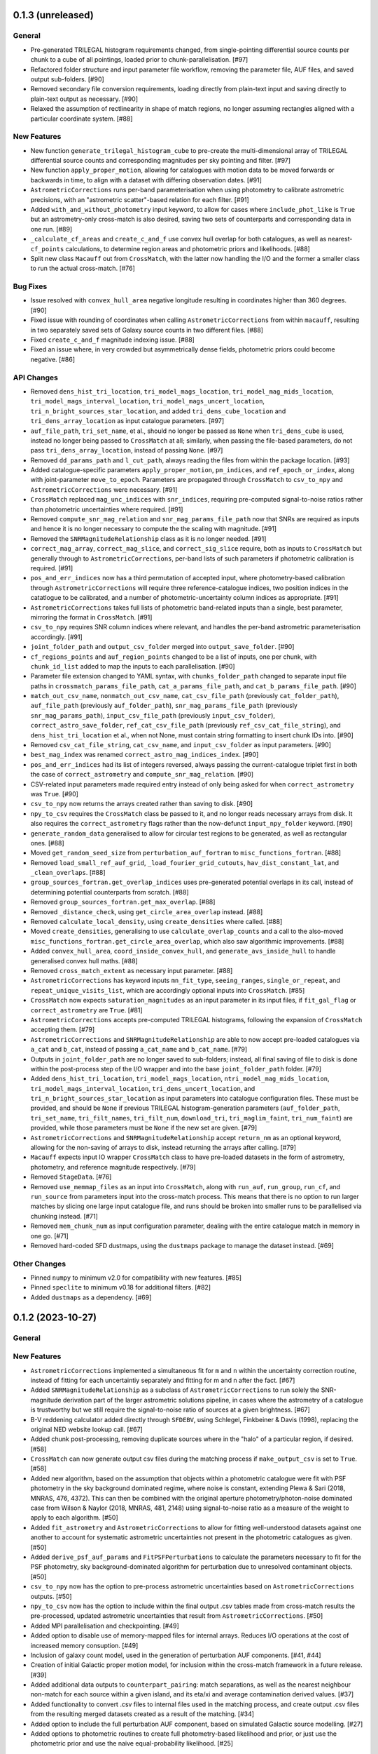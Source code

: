 0.1.3 (unreleased)
------------------

General
^^^^^^^

- Pre-generated TRILEGAL histogram requirements changed, from single-pointing
  differential source counts per chunk to a cube of all pointings, loaded
  prior to chunk-parallelisation. [#97]

- Refactored folder structure and input parameter file workflow, removing the
  parameter file, AUF files, and saved output sub-folders. [#90]

- Removed secondary file conversion requirements, loading directly from plain-text
  input and saving directly to plain-text output as necessary. [#90]

- Relaxed the assumption of rectlinearity in shape of match regions, no longer
  assuming rectangles aligned with a particular coordinate system. [#88]

New Features
^^^^^^^^^^^^

- New function ``generate_trilegal_histogram_cube`` to pre-create the
  multi-dimensional array of TRILEGAL differential source counts and corresponding
  magnitudes per sky pointing and filter. [#97]

- New function ``apply_proper_motion``, allowing for catalogues with motion data
  to be moved forwards or backwards in time, to align with a dataset with
  differing observation dates. [#91]

- ``AstrometricCorrections`` runs per-band parameterisation when using photometry
  to calibrate astrometric precisions, with an "astrometric scatter"-based relation
  for each filter. [#91]

- Added ``with_and_without_photometry`` input keyword, to allow for cases where
  ``include_phot_like`` is ``True`` but an astrometry-only cross-match is also
  desired, saving two sets of counterparts and corresponding data in one
  run. [#89]

- ``_calculate_cf_areas`` and ``create_c_and_f`` use convex hull overlap for
  both catalogues, as well as nearest-``cf_points`` calculations, to determine
  region areas and photometric priors and likelihoods. [#88]

- Split new class ``Macauff`` out from ``CrossMatch``, with the latter now handling
  the I/O and the former a smaller class to run the actual cross-match. [#76]

Bug Fixes
^^^^^^^^^

- Issue resolved with ``convex_hull_area`` negative longitude resulting in
  coordinates higher than 360 degrees. [#90]

- Fixed issue with rounding of coordinates when calling ``AstrometricCorrections``
  from within ``macauff``, resulting in two separately saved sets of Galaxy
  source counts in two different files.  [#88]

- Fixed ``create_c_and_f`` magnitude indexing issue. [#88]

- Fixed an issue where, in very crowded but asymmetrically dense fields, photometric
  priors could become negative. [#86]

API Changes
^^^^^^^^^^^

- Removed ``dens_hist_tri_location``, ``tri_model_mags_location``,
  ``tri_model_mag_mids_location``, ``tri_model_mags_interval_location``,
  ``tri_model_mags_uncert_location``, ``tri_n_bright_sources_star_location``, and
  added ``tri_dens_cube_location`` and ``tri_dens_array_location`` as input catalogue
  parameters. [#97]

- ``auf_file_path``, ``tri_set_name``, et al., should no longer be passed as ``None``
  when ``tri_dens_cube`` is used, instead no longer being passed to ``CrossMatch``
  at all; similarly, when passing the file-based parameters, do not pass
  ``tri_dens_array_location``, instead of passing ``None``. [#97]

- Removed ``dd_params_path`` and ``l_cut_path``, always reading the files from
  within the package location. [#93]

- Added catalogue-specific parameters ``apply_proper_motion``, ``pm_indices``,
  and ``ref_epoch_or_index``, along with joint-parameter
  ``move_to_epoch``. Parameters are propagated through ``CrossMatch`` to
  ``csv_to_npy`` and ``AstrometricCorrections`` were necessary. [#91]

- ``CrossMatch`` replaced ``mag_unc_indices`` with ``snr_indices``, requiring
  pre-computed signal-to-noise ratios rather than photometric uncertainties where
  required. [#91]

- Removed ``compute_snr_mag_relation`` and ``snr_mag_params_file_path`` now that
  SNRs are required as inputs and hence it is no longer necessary to compute the
  the scaling with magnitude. [#91]

- Removed the ``SNRMagnitudeRelationship`` class as it is no longer needed. [#91]

- ``correct_mag_array``, ``correct_mag_slice``, and ``correct_sig_slice`` require,
  both as inputs to ``CrossMatch`` but generally through to
  ``AstrometricCorrections``, per-band lists of such parameters if photometric
  calibration is required. [#91]

- ``pos_and_err_indices`` now has a third permutation of accepted input, where
  photometry-based calibration through ``AstrometricCorrections`` will require
  three reference-catalogue indices, two position indices in the catatlogue to
  be calibrated, and a number of photometric-uncertainty column indices as
  appropriate. [#91]

- ``AstrometricCorrections`` takes full lists of photometric band-related inputs
  than a single, best parameter, mirroring the format in ``CrossMatch``. [#91]

- ``csv_to_npy`` requires SNR column indices where relevant, and handles the
  per-band astrometric parameterisation accordingly. [#91]

- ``joint_folder_path`` and ``output_csv_folder`` merged into
  ``output_save_folder``. [#90]

- ``cf_regions_points`` and ``auf_region_points`` changed to be a list of
  inputs, one per chunk, with ``chunk_id_list`` added to map the inputs to
  each parallelisation. [#90]

- Parameter file extension changed to YAML syntax, with ``chunks_folder_path``
  changed to separate input file paths in ``crossmatch_params_file_path``,
  ``cat_a_params_file_path``, and ``cat_b_params_file_path``. [#90]

- ``match_out_csv_name``, ``nonmatch_out_csv_name``, ``cat_csv_file_path``
  (previously ``cat_folder_path``), ``auf_file_path`` (previously
  ``auf_folder_path``), ``snr_mag_params_file_path`` (previously
  ``snr_mag_params_path``), ``input_csv_file_path`` (previously
  ``input_csv_folder``),  ``correct_astro_save_folder``, ``ref_cat_csv_file_path``
  (previously ``ref_csv_cat_file_string``), and  ``dens_hist_tri_location`` et
  al., when not None, must contain string formatting to insert chunk IDs
  into. [#90]

- Removed ``csv_cat_file_string``, ``cat_csv_name``, and ``input_csv_folder`` as
  input parameters. [#90]

- ``best_mag_index`` was renamed ``correct_astro_mag_indices_index``. [#90]

- ``pos_and_err_indices`` had its list of integers reversed, always passing
  the current-catalogue triplet first in both the case of ``correct_astrometry``
  and ``compute_snr_mag_relation``. [#90]

- CSV-related input parameters made required entry instead of only being asked for
  when ``correct_astrometry`` was ``True``. [#90]

- ``csv_to_npy`` now returns the arrays created rather than saving to disk. [#90]

- ``npy_to_csv`` requires the ``CrossMatch`` class be passed to it, and no longer
  reads necessary arrays from disk. It also requires the ``correct_astrometry``
  flags rather than the now-defunct ``input_npy_folder`` keyword. [#90]

- ``generate_random_data`` generalised to allow for circular test regions to be
  generated, as well as rectangular ones. [#88]

- Moved ``get_random_seed_size`` from ``perturbation_auf_fortran`` to
  ``misc_functions_fortran``. [#88]

- Removed ``load_small_ref_auf_grid``, ``_load_fourier_grid_cutouts``,
  ``hav_dist_constant_lat``, and ``_clean_overlaps``. [#88]

- ``group_sources_fortran.get_overlap_indices`` uses pre-generated potential overlaps
  in its call, instead of determining potential counterparts from scratch.  [#88]

- Removed ``group_sources_fortran.get_max_overlap``. [#88]

- Removed ``_distance_check``, using ``get_circle_area_overlap`` instead. [#88]

- Removed ``calculate_local_density``, using ``create_densities`` where called. [#88]

- Moved ``create_densities``, generalising to use ``calculate_overlap_counts`` and
  a call to the also-moved ``misc_functions_fortran.get_circle_area_overlap``,
  which also saw algorithmic improvements. [#88]

- Added ``convex_hull_area``, ``coord_inside_convex_hull``, and
  ``generate_avs_inside_hull`` to handle generalised convex hull maths. [#88]

- Removed ``cross_match_extent`` as necessary input parameter. [#88]

- ``AstrometricCorrections`` has keyword inputs ``mn_fit_type``, ``seeing_ranges``,
  ``single_or_repeat``, and ``repeat_unique_visits_list``, which are accordingly
  optional inputs into ``CrossMatch``. [#85]

- ``CrossMatch`` now expects ``saturation_magnitudes`` as an input parameter in
  its input files, if ``fit_gal_flag`` or ``correct_astrometry`` are
  ``True``. [#81]

- ``AstrometricCorrections`` accepts pre-computed TRILEGAL histograms, following
  the expansion of ``CrossMatch`` accepting them. [#79]

- ``AstrometricCorrections`` and ``SNRMagnitudeRelationship`` are able to now
  accept pre-loaded catalogues via ``a_cat`` and ``b_cat``, instead of passing
  ``a_cat_name`` and ``b_cat_name``. [#79]

- Outputs in ``joint_folder_path`` are no longer saved to sub-folders; instead,
  all final saving of file to disk is done within the post-process step of the
  I/O wrapper and into the base ``joint_folder_path`` folder. [#79]

- Added ``dens_hist_tri_location``, ``tri_model_mags_location``,
  ``ntri_model_mag_mids_location``, ``tri_model_mags_interval_location``,
  ``tri_dens_uncert_location``, and ``tri_n_bright_sources_star_location`` as
  input parameters into catalogue configuration files. These must be provided,
  and should be ``None`` if previous TRILEGAL histogram-generation parameters
  (``auf_folder_path``, ``tri_set_name``,  ``tri_filt_names``, ``tri_filt_num``,
  ``download_tri``, ``tri_maglim_faint``, ``tri_num_faint``) are provided,
  while those parameters must be ``None`` if the new set are given. [#79]

- ``AstrometricCorrections`` and ``SNRMagnitudeRelationship`` accept ``return_nm``
  as an optional keyword, allowing for the non-saving of arrays to disk, instead
  returning the arrays after calling. [#79]

- ``Macauff`` expects input IO wrapper ``CrossMatch`` class to have pre-loaded
  datasets in the form of astrometry, photometry, and reference magnitude
  respectively. [#79]

- Removed ``StageData``. [#76]

- Removed ``use_memmap_files`` as an input into ``CrossMatch``, along with
  ``run_auf``, ``run_group``, ``run_cf``, and ``run_source`` from parameters
  input into the cross-match process. This means that there is no option to
  run larger matches by slicing one large input catalogue file, and runs should
  be broken into smaller runs to be parallelised via chunking instead. [#71]

- Removed ``mem_chunk_num`` as input configuration parameter, dealing with the
  entire catalogue match in memory in one go. [#71]

- Removed hard-coded SFD dustmaps, using the ``dustmaps`` package to manage the
  dataset instead. [#69]

Other Changes
^^^^^^^^^^^^^

- Pinned ``numpy`` to minimum v2.0 for compatibility with new features. [#85]

- Pinned ``speclite`` to minimum v0.18 for additional filters. [#82]

- Added ``dustmaps`` as a dependency. [#69]


0.1.2 (2023-10-27)
------------------

General
^^^^^^^

New Features
^^^^^^^^^^^^

- ``AstrometricCorrections`` implemented a simultaneous fit for ``m`` and ``n``
  within the uncertainty correction routine, instead of fitting for each
  uncertaintiy separately and fitting for m and n after the fact. [#67]

- Added ``SNRMagnitudeRelationship`` as a subclass of ``AstrometricCorrections``
  to run solely the SNR-magnitude derivation part of the larger astrometric
  solutions pipeline, in cases where the astrometry of a catalogue is trustworthy
  but we still require the signal-to-noise ratio of sources at a given
  brightness. [#67]

- B-V reddening calculator added directly through ``SFDEBV``, using Schlegel,
  Finkbeiner & Davis (1998), replacing the original NED website lookup call. [#67]

- Added chunk post-processing, removing duplicate sources where in the "halo" of
  a particular region, if desired. [#58]

- ``CrossMatch`` can now generate output csv files during the matching process if
  ``make_output_csv`` is set to ``True``. [#58]

- Added new algorithm, based on the assumption that objects within a photometric
  catalogue were fit with PSF photometry in the sky background dominated regime,
  where noise is constant, extending Plewa & Sari (2018, MNRAS, 476, 4372). This
  can then be combined with the original aperture photometry/photon-noise
  dominated case from Wilson & Naylor (2018, MNRAS, 481, 2148) using
  signal-to-noise ratio as a measure of the weight to apply to each
  algorithm. [#50]

- Added ``fit_astrometry`` and ``AstrometricCorrections`` to allow for fitting
  well-understood datasets against one another to account for systematic
  astrometric uncertainties not present in the photometric catalogues as
  given. [#50]

- Added ``derive_psf_auf_params`` and ``FitPSFPerturbations`` to calculate the
  parameters necessary to fit for the PSF photometry, sky background-dominated
  algorithm for perturbation due to unresolved contaminant objects. [#50]

- ``csv_to_npy`` now has the option to pre-process astrometric uncertainties
  based on ``AstrometricCorrections`` outputs. [#50]

- ``npy_to_csv`` now has the option to include within the final output .csv
  tables made from cross-match results the pre-processed, updated astrometric
  uncertainties that result from ``AstrometricCorrections``. [#50]

- Added MPI parallelisation and checkpointing. [#49]

- Added option to disable use of memory-mapped files for internal arrays.
  Reduces I/O operations at the cost of increased memory consuption. [#49]

- Inclusion of galaxy count model, used in the generation of perturbation
  AUF components. [#41, #44]

- Creation of initial Galactic proper motion model, for inclusion within the
  cross-match framework in a future release. [#39]

- Added additional data outputs to ``counterpart_pairing``: match separations, as
  well as the nearest neighbour non-match for each source within a given island,
  and its eta/xi and average contamination derived values. [#37]

- Added functionality to convert .csv files to internal files used in the
  matching process, and create output .csv files from the resulting merged
  datasets created as a result of the matching. [#34]

- Added option to include the full perturbation AUF component, based on
  simulated Galactic source modelling. [#27]

- Added options to photometric routines to create full photometry-based
  likelihood and prior, or just use the photometric prior and use the naive
  equal-probability likelihood. [#25]

Bug Fixes
^^^^^^^^^

- In rare cases ``G`` can be incorrectly negative calculated from
  ``find_single_island_prob``, and now gets a threshold low-but-positive value
  set in these instances. [#67]

- Fixed issue reading ``local_N`` when ``compute_local_density`` is used in
  combination with no memmapping. [#67]

- Fixed "fire extinguisher" priors and likelihoods, used in cases where both c
  and f are zero, not cancelling to one in the likelihood ratio. [#67]

- Fixed cases where wavelength range of filter response can cause a non-shifted
  spectrum to fail due to non-padding in ``create_galaxy_counts``. [#67]

- ``create_single_perturb_auf`` raises an error if the number of simulated
  sources in a given sightline is insufficient to draw reliable number density
  measurements from. [#67]

- ``make_perturb_aufs`` checks for ``compute_local_density`` and
  ``use_memmap_files`` before loading local normalising density binary
  files, and otherwise uses pre-computed in-memory array values. [#67]

- ``input_npy_folder`` correctly set as ``None`` if passed as such through
  the input parameter file. [#67]

- If ``use_memmap_files`` is ``False`` but any of the flags for running steps
  of the cross-match process are also ``False`` a warning will be raised and
  the run flags set to ``True``, since there are no fallback files to load. [#67]

- Calls to ``make_tri_counts`` and ``create_galaxy_counts`` changed to use a
  grid of extinction vectors within the chosen field of regard to better
  handle differential reddening instead of relying on a single Av at a
  particular precise set of coordinates. [#67]

- ``make_tri_counts`` gains ``brightest_source_mag`` and ``density_mag``
  keywords, returning ``num_bright_obj``. [#67]

- Convenience function ``min_max_lon`` added, to account for issues where
  the minimum and maximum longitude in a given region of space could sit either
  side of the 0-360 boundary, and hence the usual x < l < y conditions would
  fail. [#67]

- ``counterpart_pairing_fortran``'s ``factorial`` function changed from
  calculating N! to directly calculating N! / (N-M)! as the previous function
  had the potential to overflow unnecessarily. [#67]

- Added ``outfolder`` to ``trilegal_webcall`` to avoid a parallelisation race
  condition with saving outputs. [#67]

- ``mag_h_params`` renamed to ``snr_mag_params`` to ensure commonality of the
  reference and parameter without the codebase. [#62]

- ``AstrometricCorrections`` makes a correctly multi-magnitude SNR model
  array. [#59]

- ``npy_to_csv`` expected contamination probability arrays to be transposed from
  their ``CrossMatch`` output shape, but they now correctly assume
  fortran-ordering. [#58]

- Pass ``tri_maglim_bright``, ``tri_maglim_faint``, ``tri_num_bright``, and
  ``tri_num_faint`` through to ``make_perturb_aufs`` in ``CrossMatch`` call. [#56]

- Replaced ``datetime.strptime`` in the ``CrossMatch`` constructor with a
  string ``split`` to fix a crash when given walltime is greater than
  ``24:00:00``. [#52]

- Updated ``fit_gal_flag`` keyword as passed through to ``make_perturb_aufs``
  incorrectly using ``self.a_fit_gal_flag`` when running catalogue "b" AUF
  component generation. [#50]

- Corrected issue where ``local_N`` wasn't having entries saved to memmapped
  array in ``make_perturb_auf``. [#38]

- Updated ``local_N`` to keep the local densities of catalogue in each filter,
  instead of overwriting each time. [#38]

- Set minimum density of local sources to one source in the region in question,
  instead of allowing for a floor of zero density, to avoid issues with AUF
  simulations. [#38]

- Avoided re-using the same random seed in each density-magnitude combination
  during AUF simulations. [#38]

- Changed limits on photometric likelihoods and priors to avoid cases where
  both field and counterpart posteriors are zero, and hence no matches can be
  made in a given island. [#38]

- Fixed issue in ``source_pairing`` where incorrect island lengths could be used
  for field and counterpart arrays. [#38]

- Fixed ordering issue with ``acontamprob`` and ``bcontamprob`` in
  ``source_pairing``. [#38]

- Fix to issue with np.where test in ``test_counterpart_pairing`` causing incorrect
  failure to match probabilities. [#36]

- Fixes to various minor typos in variables in the cross-match workflow. [#32]

- Allow for the non-existence of a TRILEGAL simulation in any folder, and download
  new files even if ``tri_download_flag`` was set to ``False``. [#32]

- Save local normalising densities to file if ``compute_local_density`` was set
  to ``True``, to allow for its non-calculation in the future. [#32]

- Overload ``compute_local_density`` if it is set to ``False`` and the file
  storing local densities does not exist. [#32]

- ``create_single_perturb_auf`` corrected to run on a single filter, as its input
  intended, instead of looping through all filters. [#32]

- Removed final right-hand bin from consideration when identifying which magnitude
  bin each source should be assigned to in ``create_c_and_f``, to avoid an issue
  where sources of exactly the last bin are assigned outside the allowed range
  of indices. [#32]

- Fixed inefficiencies in both group sources and perturbation AUF creation runtime,
  significantly improving the speed of those parts of a cross-match. [#31]

- Corrected an error in ``tests.generate_random_data``, where only one catalogue
  had its source uncertainties simulated. [#23]

API Changes
^^^^^^^^^^^

- ``use_photometric_uncertainties`` added as an optional keyword to
  ``AstrometricCorrections``, allowing for the use of photometric instead of
  astrometric uncertainties as a slicing to determine best-fit astrometric
  uncertainties. [#67]

- ``csv_to_npy``, ``npy_to_csv``, and ``rect_slice_csv`` now expect filenames to
  include their extensions. [#67]

- ``mn_to_radec`` added to ``csv_to_npy``, to convert any astrometric correction
  array coordinates to match catalogue coordinates, with analogous variable
  ``cat_in_radec``, which now controls the coordinate system of the data. [#67]

- Explicitly load save-state data into ``CrossMatch`` and/or ``StageData`` as
  appropriate to match ``use_memmap_files`` boolean in both configurations. [#67]

- Added ``compute_snr_mag_relation`` as expected keyword into ``CrossMatch``
  for each catalogue, calling ``SNRMagnitudeRelationship`` if ``True``. [#67]

- Added checks for ``correct_astro_save_folder``, ``csv_cat_file_string``,
  ``pos_and_err_indices``, ``mag_indices``, and ``mag_unc_indices`` in the case
  of ``compute_snr_mag_relation`` as well as ``correct_astrometry``. [#67]

- Changed dependencies of ``snr_mag_params_path`` to include the requirement
  for just calculating SNR-mag relationships. [#67]

- ``csv_cat_file_string``, ``match_out_csv_name``, and ``nonmatch_out_csv_name``
  now all explicitly require file extensions, generally ``.csv``. [#67]

- Removed ``dens_mag`` as input into ``CrossMatch``, and ``density_mags`` from
  ``make_perturb_aufs``. [#67]

- Changed the requirements of ``al_avs`` in ``make_perturb_aufs`` to not require
  ``fit_gal_flags``. [#67]

- ``gal_al_avs`` is now required if ``include_perturb_auf`` or
  ``correct_astrometry`` is ``True``, instead of being tied to
  ``fit_gal_flag``, as all other galaxy-related inputs are. [#67]

- ``create_galaxy_counts`` takes ``al_grid`` rather than ``al_inf``, which is
  now a list of floats rather than a singular float value, using an average
  galaxy count distribution across all extinctions in ``al_grid``. [#67]

- ``AstrometricCorrections``'s ``create_densities`` and ``create_distances``
  always save binary files instead of checking for their non-existence, due to
  the re-structuring of the looping of sightlines and pipeline steps. [#67]

- ``check_b_only`` flag added to ``make_ax_coords`` function within
  ``AstrometricCorrections`` for cases where we only need to run a sub-set
  of functions on one catalogue, instead of the two-sided approach for the full
  suite of astrometric correction tools. [#67]

- ``dens_search_radius`` changed to degrees, instead of arcseconds, in
  ``AstrometricCorrections``, to match ``CrossMatch`` requirements. [#67]

- Removed ``bright_mag`` from input to ``AstrometricCorrections``. [#67]

- Added ``AV`` and ``sigma_AV`` as input keywords to
  ``download_trilegal_simulation`` and ``get_trilegal`` to allow for the manual
  passing of specific V-band extinctions to API call. If not passed to it, a
  value is still calculated in ``get_trilegal``, and ``AV`` is returned by the
  function. [#67]

- Added expected area of TRILEGAL simulation as keyword to
  ``download_trilegal_simulation``. [#67]

- ``download_trilegal_simulation`` and ``get_trilegal`` have been re-arranged to
  move the try-except loop out of the API call function and into the larger
  function. ``get_trilegal`` will therefore either return an API call or fail,
  without trying to fetch. [#67]

- ``trilegall_webcall`` returns either ``timeout`` or ``good``, allowing for the
  re-starting of failed API calls due to e.g. the remote server being busy. [#67]

- In ``AstrometricCorrections``, ``triname`` now requires either one or two
  ``{}`` Python string formats, depending on ``coord_or_chunk``. [#62]

- All ``recreate`` flags all removed from ``AstrometricCorrections``, which now
  loops on a per-sightline basis instead of using per-step loops. [#62]

- Added ``n_pool`` as input to ``CrossMatch`` to control the number of threads used
  in ``multiprocessing`` calls. [#62]

- Added parameters ``correct_astrometry``, ``best_mag_index``, ``nn_radius``,
  ``correct_astro_save_folder``, ``csv_cat_file_string``,
  ``ref_csv_cat_file_string``, ``correct_mag_array``, ``correct_mag_slice``,
  ``correct_sig_slice``, ``pos_and_err_indices``, ``mag_indices``,
  ``mag_unc_indices``, ``chunk_overlap_col``, and ``best_mag_index_col`` as
  catalogue-level inputs to ``CrossMatch`` to allow for astrometric corrections
  through ``AstrometricCorrections`` directly before a cross-match. [#62]

- Requirements for ``num_trials``, ``d_mag``, ``run_fw_auf``, ``run_psf_auf``,
  ``psf_fwhms``, ``dens_mags``, ``snr_mag_params_path``, ``download_tri``,
  ``tri_set_name``, ``tri_filt_names``, ``tri_filt_num``, ``tri_maglim_faint``,
  ``tri_num_faint``, ``dens_dist``, ``dd_params_path``, ``l_cut_path``,
  ``gal_wavs``, ``gal_zmax``, ``gal_nzs``, ``gal_aboffsets``,
  ``gal_filternames``, and ``gal_al_avs`` inputs to ``CrossMatch`` changed to
  either require ``include_perturb_auf`` (and lower-level input criteria) or
  ``correct_astrometry``. [#62]

- Removed expectation of parameters ``tri_num_bright`` and ``tri_maglim_bright`` from
  ``CrossMatch`` input parameter files. Currently only expect the "faint" versions
  due to limits with requesting significant numbers of bright TRILEGAL objects. [#61]

- Added ``tri_num_faint`` to ``AstrometricCorrections`` to control the resolution of
  TRILEGAL simulations used in fitting for astrometry systematics, and removed
  ``maglim_b`` from expected keywords, limiting the number of TRILEGAL simulations
  to just one across the entire dynamic range, as with ``CrossMatch``. [#61]

- Added new keyword ``pregenerate_cutouts`` to ``AstometricCorrections``, indicating
  whether sightlines can be assumed to be pre-made or if they should be able to be
  made on-the-fly as part of the correction-fitting process. [#59]

- ``AstrometricCorrection`` had ``cutout_area`` and ``cutout_height``, as well as
  ``a_cat_func`` and ``b_cat_func``, made optional keywords. [#59]

- ``AstrometricCorrections`` now takes keyword input ``coord_system`` to determine
  whether coordinates fed into the class are in equatorial or galactic coordinates,
  handling conversions and consistency where necessary. Additionally, keywords were
  given more general names reflecting this change and now the class requires
  ``ax1_mids``, ``ax2_mids``, and ``ax_dimension`` instead of ``lmids``, ``bmids``,
  or ``lb_dimension``. [#59]

- ``CrossMatch`` now expects ``snr_mag_params_path`` rather than
  ``mag_h_params_path``, and ``CrossMatch`` loads and ``AstrometricCorrections``
  saves ``snr_mag_params.npy`` as the file containing the magnitude-SNR
  correlation parameterisation. [#59]

- Added new input keywords to ``AstrometricCorrections`` for the indexes of position
  and magnitudes and their uncertainties, along with the most complete magnitude to
  use in construction of any updates to astrometry of a given catalogue. [#59]

- ``AstrometricCorrections`` accepts three new keywords: ``npy_or_csv``,
  ``coords_or_chunk``, and ``chunks`` which allow for the specification of file
  type and structure of small sightlines used to check astrometry of a
  catalogue. [#59]

- ``npy_to_csv`` always requires two nested lists when using ``extra_col_*_lists``,
  rather than allowing a singular ``None``. The default is now ``[None, None]`` for
  the passing of no extra columns to be propagated to the output csv file. [#58]

- ``tri_maglim_bright``, ``tri_maglim_faint``, ``tri_num_bright``, and
  ``tri_num_faint`` are only required if ``tri_download_flag`` is ``True``. [#56]

- ``tri_filt_num``, ``tri_set_name``, and ``auf_region_frame`` updated to be
  necessary inputs into ``make_perturb_aufs`` even if ``tri_download_flag``
  is not set. [#56]

- Added ``run_fw_auf``, ``run_psf_auf``, ``mag_h_params_path``,
  ``tri_maglim_bright``, ``tri_maglim_faint``, ``tri_num_bright``, and
  ``tri_num_faint`` as required input parameters to ``CrossMatch`` if
  ``include_perturb_auf`` is ``True``. [#50]

- Added ``tri_maglim_bright``, ``tri_maglim_faint``, ``tri_num_bright``,
  ``tri_num_faint``, ``run_fw``, ``run_psf``, ``dd_params``, ``l_cut``, and
  ``mag_h_params`` as optional inputs to ``make_perturb_aufs``. [#50]

- Added ``dd_params_path`` and ``l_cut_path`` as required input parameters if
  ``include_perturb_auf`` and ``run_psf_auf`` are both ``True``. [#50]

- Removed ``dm_max`` as an input to ``CrossMatch``, now being calculated based
  on secondary perturber flux vs primary noise and chance of zero perturbers
  in ``_calculate_magnitude_offsets``. Also removed as input to
  ``make_perturb_aufs``. [#50]

- ``csv_to_npy`` has ``process_uncerts``, ``astro_sig_fits_filepath``, and
  ``cat_in_radec`` as optional input parameters. [#50]

- ``npy_to_csv`` added ``input_npy_folders`` as an input parameter. [#50]

- Removed ``joint_file_path``, ``cat_a_file_path`` and ``cat_b_file_path``
  from ``CrossMatch`` constructor and added ``chunks_folder_path``,
  ``use_memmap_files``, ``resume_file_path``, ``walltime``, ``end_within``,
  and ``polling_rate``. [#49]

- Added ``use_memmap_files`` as input parameter to relevant functions. [#49]

- Added ``StageData`` class to ``misc_functions``. [#49]

- Added ``npool`` as input parameter to ``make_island_groupings``. [#38]

- Removed ``npool`` as input parameter to ``source_pairing``. [#38]

- Added extra columns derived in ``counterpart_pairing`` to output datafiles in
  ``npy_to_csv``. [#37]

- ``npy_to_csv`` now has ``extra_col_name_lists``, allowing for the inclusion of
  extra columns from the original catalogue .csv file to be passed through to the
  output merged datafiles. [#37]

- Moved several functions (``_load_single_sky_slice``, ``_load_rectangular_slice``,
  ``_lon_cut``, ``_lat_cut``) out of individual Python scripts into
  ``misc_functions`` to generalise their use in the codebase. [#27]

- Removed ``norm_scale_laws`` as an input to catalogue configuration files. [#27]

- Added ``dens_mags``, ``num_trials``, ``dm_max``, ``d_mag``, and
  ``compute_local_density`` as inputs to the joint and catalogue-specific
  configuration files [#27]

- Added ``int_fracs`` as an input to the joint configuration file for a
  cross-match. [#25]

Other Changes
^^^^^^^^^^^^^

- Updated documentation to reflect previous improvements to codebase, and add further
  introductory and explanatory material. [#54]

- Changed ``_make_chunk_queue`` to return a queue ordered by file size in bytes
  and improve load balancing in MPI parallelised jobs. [#52]

- Added ``matplotlib`` as a dependency, and explictly defined ``pytest-cov`` as a
  test dependency. [#50]

- Added ``mpi4py`` as a dependency [#49]

- Added ``skypy`` and ``speclite`` as dependencies. [#41]

- Improved github actions matrix testing coverage. [#40]

- Added ``pandas`` as a dependency. [#34]

- Updates to documentation to reflect the relaxing of photometric likelihood and
  perturbation AUF component options. Other minor changes to documentation
  layout. [#30]

- GitHub Actions will only run remote data dependent tests (those marked with
  ``pytest.mark.remote_data``) on a pull request merge. [#27]

- Added ``astropy`` as a dependency. [#27]



0.1.1 (2021-01-06)
------------------

General
^^^^^^^

- Preliminary creation of user documentation. [#22]

- Established changelog [#8]

New Features
^^^^^^^^^^^^

- Created ``generate_random_data``, to create simulated catalogues for testing
  full end-to-end matches. [#20]

- Implemented computation of match probabilities for islands of sources,
  and secondary parameters such as flux contamination likelihood. [#19]

- Added naive Bayes priors based on the relative local densities of the two
  catalogues. [#18]

- Functionality added to create "island" groupings of sources across the two
  catalogues. [#16]

- Creation of the perturbation aspect of the AUF, in the limit that it is
  unused (i.e., the AUF is assumed to be Gaussian). [#12]

Bug Fixes
^^^^^^^^^

- Correct typing of ``point_ind`` in ``misc_function_fortran``'s
  ``find_nearest_point``. [#18]

- Fix mistake in ``haversine`` formula in ``perturbation_auf_fortran``. [#15]

API Changes
^^^^^^^^^^^

- Moved ``delta_mag_cut`` from ``make_perturb_aufs`` to an input variable, defined
  in ``create_perturb_auf``. [#19]

- Moved ``find_nearest_auf_point`` from being specific to ``perturbation_auf``,
  now located in ``misc_functions_fortran`` as ``find_nearest_point``. [#18]

- Update ``run_star`` to ``run_source``, avoiding any specific match
  implication. [#16]

- Require ``psf_fwhms`` regardless of whether ``include_perturb_auf`` is yes or
  not. [#9, #10]

- Preliminary API established, with parameters ingested from several
  input files. [#7]

Other Changes
^^^^^^^^^^^^^

- Added ``sphinx-fortran`` as a dependency. [#22]

- Added ``pytest-astropy`` as a dependency. [#17]

- Added ``scipy`` as a dependency. [#16]

